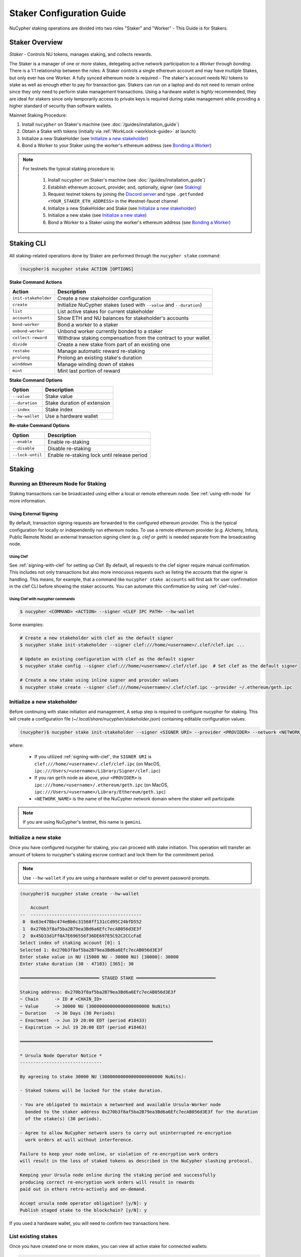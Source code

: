 .. _staking-guide:

==========================
Staker Configuration Guide
==========================

NuCypher staking operations are divided into two roles "Staker" and "Worker" - This Guide is for Stakers.

Staker Overview
----------------

*Staker* - Controls NU tokens, manages staking, and collects rewards.

The Staker is a manager of one or more stakes, delegating active network participation to a *Worker* through *bonding*.
There is a 1:1 relationship between the roles: A Staker controls a single ethereum account and may have multiple Stakes,
but only ever has one Worker. A fully synced ethereum node is required - The staker's account needs NU tokens to stake
as well as enough ether to pay for transaction gas. Stakers can run on a laptop and do not need to remain online since
they only need to perform stake management transactions. Using a hardware wallet is *highly* recommended, they are ideal
for stakers since only temporarily access to private keys is required during stake management while providing a higher standard
of security than software wallets.

Mainnet Staking Procedure:

#. Install ``nucypher`` on Staker's machine (see :doc:`/guides/installation_guide`)
#. Obtain a Stake with tokens (initially via :ref:`WorkLock <worklock-guide>` at launch)
#. Initialize a new StakeHolder (see `Initialize a new stakeholder`_)
#. Bond a Worker to your Staker using the worker's ethereum address (see `Bonding a Worker`_)

.. note::

    For testnets the typical staking procedure is:

        #. Install ``nucypher`` on Staker's machine (see :doc:`/guides/installation_guide`)
        #. Establish ethereum account, provider, and, optionally, signer (see `Staking`_)
        #. Request testnet tokens by joining the `Discord server <https://discord.gg/7rmXa3S>`_ and type ``.getfunded <YOUR_STAKER_ETH_ADDRESS>`` in the #testnet-faucet channel
        #. Initialize a new StakeHolder and Stake (see `Initialize a new stakeholder`_)
        #. Initialize a new stake (see `Initialize a new stake`_)
        #. Bond a Worker to a Staker using the worker's ethereum address (see `Bonding a Worker`_)


Staking CLI
------------

All staking-related operations done by Staker are performed through the ``nucypher stake`` command:

.. code:: bash

    (nucypher)$ nucypher stake ACTION [OPTIONS]


**Stake Command Actions**

+----------------------+-------------------------------------------------------------------------------+
| Action               |  Description                                                                  |
+======================+===============================================================================+
|  ``init-stakeholder``| Create a new stakeholder configuration                                        |
+----------------------+-------------------------------------------------------------------------------+
|  ``create``          | Initialize NuCypher stakes (used with ``--value`` and ``--duration``)         |
+----------------------+-------------------------------------------------------------------------------+
|  ``list``            | List active stakes for current stakeholder                                    |
+----------------------+-------------------------------------------------------------------------------+
|  ``accounts``        | Show ETH and NU balances for stakeholder's accounts                           |
+----------------------+-------------------------------------------------------------------------------+
|  ``bond-worker``     | Bond a worker to a staker                                                     |
+----------------------+-------------------------------------------------------------------------------+
|  ``unbond-worker``   | Unbond worker currently bonded to a staker                                    |
+----------------------+-------------------------------------------------------------------------------+
|  ``collect-reward``  | Withdraw staking compensation from the contract to your wallet                |
+----------------------+-------------------------------------------------------------------------------+
|  ``divide``          | Create a new stake from part of an existing one                               |
+----------------------+-------------------------------------------------------------------------------+
|  ``restake``         | Manage automatic reward re-staking                                            |
+----------------------+-------------------------------------------------------------------------------+
|  ``prolong``         | Prolong an existing stake's duration                                          |
+----------------------+-------------------------------------------------------------------------------+
|  ``winddown``        | Manage winding down of stakes                                                 |
+----------------------+-------------------------------------------------------------------------------+
|  ``mint``            | Mint last portion of reward                                                   |
+----------------------+-------------------------------------------------------------------------------+

**Stake Command Options**

+-----------------+--------------------------------------------+
| Option          |  Description                               |
+=================+============================================+
|  ``--value``    | Stake value                                |
+-----------------+--------------------------------------------+
|  ``--duration`` | Stake duration of extension                |
+-----------------+--------------------------------------------+
|  ``--index``    | Stake index                                |
+-----------------+--------------------------------------------+
| ``--hw-wallet`` | Use a hardware wallet                      |
+-----------------+--------------------------------------------+

**Re-stake Command Options**

+-------------------------+---------------------------------------------+
| Option                  |  Description                                |
+=========================+=============================================+
|  ``--enable``           | Enable re-staking                           |
+-------------------------+---------------------------------------------+
|  ``--disable``          | Disable re-staking                          |
+-------------------------+---------------------------------------------+
|  ``--lock-until``       | Enable re-staking lock until release period |
+-------------------------+---------------------------------------------+


Staking
--------

Running an Ethereum Node for Staking
~~~~~~~~~~~~~~~~~~~~~~~~~~~~~~~~~~~~

Staking transactions can be broadcasted using either a local or remote ethereum node. See
:ref:`using-eth-node` for more information.


Using External Signing
**********************

By default, transaction signing requests are forwarded to the configured ethereum provider. This is the typical
configuration for locally or independently run ethereum nodes. To use a remote ethereum provider
(e.g. Alchemy, Infura, Public Remote Node) an external transaction signing client (e.g. `clef` or `geth`) is needed
separate from the broadcasting node.

Using Clef
++++++++++
See :ref:`signing-with-clef` for setting up Clef. By default, all requests to the clef signer require manual
confirmation. This includes not only transactions but also more innocuous requests such as listing the accounts
that the signer is handling. This means, for example, that a command like ``nucypher stake accounts`` will first ask
for user confirmation in the clef CLI before showing the staker accounts. You can automate this confirmation by
using :ref:`clef-rules`.


Using Clef with nucypher commands
+++++++++++++++++++++++++++++++++

.. code:: bash

    $ nucypher <COMMAND> <ACTION> --signer <CLEF IPC PATH> --hw-wallet

Some examples:

.. code:: bash

    # Create a new stakeholder with clef as the default signer
    $ nucypher stake init-stakeholder --signer clef:///home/<username>/.clef/clef.ipc ...

    # Update an existing configuration with clef as the default signer
    $ nucypher stake config --signer clef:///home/<username>/.clef/clef.ipc  # Set clef as the default signer

    # Create a new stake using inline signer and provider values
    $ nucypher stake create --signer clef:///home/<username>/.clef/clef.ipc --provider ~/.ethereum/geth.ipc


Initialize a new stakeholder
~~~~~~~~~~~~~~~~~~~~~~~~~~~~

Before continuing with stake initiation and management, A setup step is required to configure nucypher for staking.
This will create a configuration file (`~/.local/share/nucypher/stakeholder.json`) containing editable configuration values.

.. code:: bash

    (nucypher)$ nucypher stake init-stakeholder --signer <SIGNER URI> --provider <PROVIDER> --network <NETWORK_NAME>

where:

    * If you utilized :ref:`signing-with-clef`, the ``SIGNER URI`` is ``clef:///home/<username>/.clef/clef.ipc``
      (on MacOS, ``ipc:///Users/<username>/Library/Signer/clef.ipc``)
    * If you ran ``geth`` node as above, your ``<PROVIDER>`` is ``ipc:///home/<username>/.ethereum/geth.ipc``
      (on MacOS, ``ipc:///Users/<username>/Library/Ethereum/geth.ipc``)
    * ``<NETWORK_NAME>`` is the name of the NuCypher network domain where the staker will participate.


.. note:: If you are using NuCypher's testnet, this name is ``gemini``.


Initialize a new stake
~~~~~~~~~~~~~~~~~~~~~~

Once you have configured nucypher for staking, you can proceed with stake initiation.
This operation will transfer an amount of tokens to nucypher's staking escrow contract and lock them for
the commitment period.

.. note:: Use ``--hw-wallet`` if you are using a hardware wallet or clef to prevent password prompts.

.. code:: bash


    (nucypher)$ nucypher stake create --hw-wallet

        Account
    --  ------------------------------------------
     0  0x63e478bc474eBb6c31568ff131cCd95C24bfD552
     1  0x270b3f8af5ba2B79ea3Bd6a6Efc7ecAB056d3E3f
     2  0x45D33d1Ff0A7E696556f36DE697E5C92C2CCcFaE
    Select index of staking account [0]: 1
    Selected 1: 0x270b3f8af5ba2B79ea3Bd6a6Efc7ecAB056d3E3f
    Enter stake value in NU (15000 NU - 30000 NU) [30000]: 30000
    Enter stake duration (30 - 47103) [365]: 30

    ══════════════════════════════ STAGED STAKE ══════════════════════════════

    Staking address: 0x270b3f8af5ba2B79ea3Bd6a6Efc7ecAB056d3E3f
    ~ Chain      -> ID # <CHAIN_ID>
    ~ Value      -> 30000 NU (30000000000000000000000 NuNits)
    ~ Duration   -> 30 Days (30 Periods)
    ~ Enactment  -> Jun 19 20:00 EDT (period #18433)
    ~ Expiration -> Jul 19 20:00 EDT (period #18463)

    ═════════════════════════════════════════════════════════════════════════

    * Ursula Node Operator Notice *
    -------------------------------

    By agreeing to stake 30000 NU (30000000000000000000000 NuNits):

    - Staked tokens will be locked for the stake duration.

    - You are obligated to maintain a networked and available Ursula-Worker node
      bonded to the staker address 0x270b3f8af5ba2B79ea3Bd6a6Efc7ecAB056d3E3f for the duration
      of the stake(s) (30 periods).

    - Agree to allow NuCypher network users to carry out uninterrupted re-encryption
      work orders at-will without interference.

    Failure to keep your node online, or violation of re-encryption work orders
    will result in the loss of staked tokens as described in the NuCypher slashing protocol.

    Keeping your Ursula node online during the staking period and successfully
    producing correct re-encryption work orders will result in rewards
    paid out in ethers retro-actively and on-demand.

    Accept ursula node operator obligation? [y/N]: y
    Publish staged stake to the blockchain? [y/N]: y


If you used a hardware wallet, you will need to confirm two transactions here.


List existing stakes
~~~~~~~~~~~~~~~~~~~~~~~

Once you have created one or more stakes, you can view all active stake for connected wallets:

.. code:: bash

    (nucypher)$ nucypher stake list

    Network <NETWORK_NAME> ═══════════════════════════════
    Staker 0x270b3f8af5ba2B79ea3Bd6a6Efc7ecAB056d3E3f ════
    Worker NO_WORKER_BONDED ════
    --------------  -----------------------------------
    Status          Never Made a Commitment (New Stake)
    Restaking       Yes (Unlocked)
    Winding Down    No
    Unclaimed Fees  0 ETH
    Min fee rate    0 ETH
    --------------  -----------------------------------
    ╒═══════╤══════════╤═════════════╤═════════════╤═══════════════╕
    │   Idx │ Value    │   Remaining │ Enactment   │ Termination   │
    ╞═══════╪══════════╪═════════════╪═════════════╪═══════════════╡
    │ 	0   │ 30000 NU │      	  31 │ Jun 19 2020 │ Jul 19 2020   │
    ╘═══════╧══════════╧═════════════╧═════════════╧═══════════════╛

If the Worker in the list is shown as ``NO_WORKER_BONDED``, it means that you haven't yet
bonded a Worker node to your Staker, so you still have to do it!

.. _bond-worker:

Bonding a Worker
~~~~~~~~~~~~~~~~~~

After initiating a stake, the staker must delegate access to a work address through *bonding*.
There is a 1:1 relationship between the roles: A Staker may have multiple Stakes but only ever has one Worker at a time.

.. note:: The Worker cannot be changed for a minimum of 2 periods once bonded.

.. note:: Stakers without a worker bonded will be highlighted in red.

.. code:: bash

    (nucypher)$ nucypher stake bond-worker --hw-wallet

            Account
    --  ------------------------------------------
     0  0x63e478bc474eBb6c31568ff131cCd95C24bfD552
     1  0x270b3f8af5ba2B79ea3Bd6a6Efc7ecAB056d3E3f
     2  0x45D33d1Ff0A7E696556f36DE697E5C92C2CCcFaE
    Select index of staking account [0]: 1
    Selected 1: 0x270b3f8af5ba2B79ea3Bd6a6Efc7ecAB056d3E3f
    Enter worker address: 0x45D33d1Ff0A7E696556f36DE697E5C92C2CCcFaE
    Commit to bonding worker 0x45D33d1Ff0A7E696556f36DE697E5C92C2CCcFaE to staker 0x270b3f8af5ba2B79ea3Bd6a6Efc7ecAB056d3E3f for a minimum of 2 periods? [y/N]: y


.. note:: The worker's address must be EIP-55 checksum valid, however, geth shows addresses in the normalized format.
          You can convert the normalized address to checksum format in geth console:

.. code:: bash

    $ geth attach ~/.ethereum/geth.ipc
    > eth.accounts
    ["0x63e478bc474ebb6c31568ff131ccd95c24bfd552", "0x270b3f8af5ba2b79ea3bd6a6efc7ecab056d3e3f", "0x45d33d1ff0a7e696556f36de697e5c92c2cccfae"]
    > web3.toChecksumAddress(eth.accounts[2])
    "0x45D33d1Ff0A7E696556f36DE697E5C92C2CCcFaE"


After this step, you're finished with the Staker, and you can proceed to :ref:`ursula-config-guide`.


Modifying Active Stakes
~~~~~~~~~~~~~~~~~~~~~~~~

Several administrative operations can be performed on active stakes:

+----------------------+-------------------------------------------------------------------------------+
| Action               |  Description                                                                  |
+======================+===============================================================================+
|  ``restake``         | Manage automatic reward re-staking                                            |
+----------------------+-------------------------------------------------------------------------------+
|  ``prolong``         | Prolong an existing stake's duration                                          |
+----------------------+-------------------------------------------------------------------------------+
|  ``winddown``        | Manage winding down of stakes                                                 |
+----------------------+-------------------------------------------------------------------------------+
|  ``divide``          | Create a new stake from part of an existing one                               |
+----------------------+-------------------------------------------------------------------------------+


Manage automatic reward re-staking
**********************************

As your Ursula performs work, all rewards are automatically added to your existing stake to optimize earnings.
This feature, called `re-staking`, is *enabled* by default.

To disable re-staking:

.. code:: bash

    (nucypher)$ nucypher stake restake --disable

To enable re-staking again:

.. code:: bash

    (nucypher)$ nucypher stake restake --enable


Additionally, you can enable **re-stake locking**, an on-chain commitment to continue re-staking
until a future period (``release_period``). Once enabled, the `StakingEscrow` contract will not
allow **re-staking** to be disabled until the release period begins, even if you are the stake owner.

.. code:: bash

    (nucypher)$ nucypher stake restake --lock-until 12345

No action is needed to release the re-staking lock once the release period begins.


.. _staking-prolong:

Prolong
*******

Existing stakes can be extended by a number of periods as long as the resulting
stake's duration is not longer than the maximum. To prolong an existing stake's duration:

.. code:: bash

    (nucypher)$ nucypher stake prolong --hw-wallet


Wind Down
**********

Wind down is *disabled* by default. To start winding down an existing stake:

.. code:: bash

    (nucypher)$ nucypher stake winddown --hw-wallet


Divide
******

Existing stakes can be divided into smaller :ref:`sub-stakes <sub-stakes>`, with different values and durations. Dividing a stake
allows stakers to accommodate different liquidity needs since sub-stakes can have different durations. Therefore, a
staker can liquidate a portion of their overall stake at an earlier time.

To divide an existing stake:

.. code:: bash

    (nucypher)$ nucypher stake divide --hw-wallet

    Select Stake: 0
    Enter target value (15000 NU - 16437.841006996376688377 NU): 15000
    Enter number of periods to extend: 20

    ══════════════════════════════ ORIGINAL STAKE ════════════════════════════

    Staking address: 0x270b3f8af5ba2B79ea3Bd6a6Efc7ecAB056d3E3f
    ~ Original Stake: | - | 0x270b | 0x45D3 | 0 | 31437.841006996376688377 NU | 33 periods . | Jun 19 20:00 EDT - Jul 22 20:00 EDT


    ══════════════════════════════ STAGED STAKE ══════════════════════════════

    Staking address: 0x270b3f8af5ba2B79ea3Bd6a6Efc7ecAB056d3E3f
    ~ Chain      -> ID # 4 | Rinkeby
    ~ Value      -> 15000 NU (15000000000000000000000 NuNits)
    ~ Duration   -> 53 Days (53 Periods)
    ~ Enactment  -> Jun 19 20:00 EDT (period #18433)
    ~ Expiration -> Aug 11 20:00 EDT (period #18486)

    ═════════════════════════════════════════════════════════════════════════
    Publish stake division to the blockchain? [y/N]: y
    Enter password to unlock account 0x270b3f8af5ba2B79ea3Bd6a6Efc7ecAB056d3E3f:
    Confirm transaction DIVIDESTAKE on hardware wallet... (76058 gwei @ 1000000000)
    Broadcasting DIVIDESTAKE Transaction (76058 gwei @ 1000000000)...
    Successfully divided stake
    OK | 0x74ddd647de6eaca7ef0c485706ef526001d959a3c2eaa98699e087a7d259d08b (75349 gas)
    Block #6711982 | 0xd1c6d6df257ecd05632550565edb709ae577066a60ca433bc4d23de5fb332009
     See https://rinkeby.etherscan.io/tx/0x74ddd647de6eaca7ef0c485706ef526001d959a3c2eaa98699e087a7d259d08b


    Network <NETWORK_NAME> ═══════════════════════════════
    Staker 0x270b3f8af5ba2B79ea3Bd6a6Efc7ecAB056d3E3f ════
    Worker 0x45D33d1Ff0A7E696556f36DE697E5C92C2CCcFaE ════
    --------------  ----------------
    Status          Committed #18436
    Restaking       Yes (Unlocked)
    Winding Down    No
    Unclaimed Fees  0 ETH
    Min fee rate    0 ETH
    --------------  ----------------
    ╒═══════╤═════════════════════════════╤═════════════╤═════════════╤═══════════════╕
    │   Idx │ Value                   	  │   Remaining │ Enactment   │ Termination   │
    ╞═══════╪═════════════════════════════╪═════════════╪═════════════╪═══════════════╡
    │ 	0   │ 16437.841006996376688377 NU │         31  │ Jun 19 2020 │ Jul 22 2020   │
    ├───────┼─────────────────────────────┼─────────────┼─────────────┼───────────────┤
    │ 	1   │ 15000 NU                	  │         51  │ Jun 19 2020 │ Aug 11 2020   │
    ╘═══════╧═════════════════════════════╧═════════════╧═════════════╧═══════════════╛



Collect rewards earned by the staker
~~~~~~~~~~~~~~~~~~~~~~~~~~~~~~~~~~~~~~

NuCypher nodes earn two types of rewards: staking rewards (in NU) and policy fees (i.e., service fees in ETH).
To collect these rewards use ``nucypher stake collect-reward`` with flags ``--staking-reward`` and ``--policy-fee``
(or even both).

While staking rewards can only be collected to the original staker account, you can decide which account receives
policy fees using the ``--withdraw-address <ETH_ADDRESS>`` flag.

.. code:: bash

    (nucypher)$ nucypher stake collect-reward --staking-reward --policy-fee --staking-address 0x270b3f8af5ba2B79ea3Bd6a6Efc7ecAB056d3E3f --hw-wallet
    Collecting 228.340621510864128225 NU from staking rewards...
    Confirm transaction WITHDRAW on hardware wallet... (500000 gwei @ 1000000000)
    Broadcasting WITHDRAW Transaction (500000 gwei @ 1000000000)...
    OK | 0x1c59af9353b016080fef9e93ddd03fde4260b6c282880db7b15fc0d4f28b2d34 (124491 gas)
    Block #6728952 | 0xdadfef1767eb5bdc4bb4ad469a5f7aded44a87799dd2ee0edd6b6147951dbd3f
     See https://rinkeby.etherscan.io/tx/0x1c59af9353b016080fef9e93ddd03fde4260b6c282880db7b15fc0d4f28b2d34

    Collecting 1.0004E-13 ETH from policy fees...
    Confirm transaction WITHDRAW on hardware wallet... (42070 gwei @ 1000000000)
    Broadcasting WITHDRAW Transaction (42070 gwei @ 1000000000)...
    OK | 0xba2afb864c24d783c5185429706c77a39e9053570de892a351dd86f7719fe58b (41656 gas)
    Block #6728953 | 0x1238f61e8adf8bf42e022f5182b692aca5ec5bf45c70871156ca540055daaa94
     See https://rinkeby.etherscan.io/tx/0xba2afb864c24d783c5185429706c77a39e9053570de892a351dd86f7719fe58b

You can run ``nucypher stake accounts`` to verify that your staking compensation
is indeed in your wallet. Use your favorite Ethereum wallet (MyCrypto or Metamask
are suitable) to transfer out the compensation earned (NU tokens or ETH) after
that.

Note that you will need to confirm two transactions if you collect both types of
staking compensation if you use a hardware wallet.

.. note:: If you want to withdraw all tokens when all of them are unlocked - 
          make sure to call ``nucypher stake mint`` first to ensure the last reward is included

Staking using a preallocation contract
---------------------------------------

Each NuCypher staker with a preallocation will have some amount of tokens locked
in a preallocation contract named ``PreallocationEscrow``, which is used to stake and
perform other staker-related operations.
From the perspective of the main NuCypher contracts, each ``PreallocationEscrow``
contract represents a staker, no different from "regular" stakers.
However, from the perspective of the preallocation user, things are different
since the contract can't perform transactions, and it's the preallocation user
(also known as the "`beneficiary`" of the contract)
who has to perform staking operations.

As part of the preallocation process, beneficiaries receive an allocation file,
containing the ETH addresses of their beneficiary account and corresponding
preallocation contract.

In general, preallocation users can use all staking-related operations offered
by the CLI in the same way as described above, except that they have to specify
the path to the allocation file using the option ``--allocation-filepath PATH``.

For example, to create a stake:

.. code:: bash

    (nucypher)$ nucypher stake create --hw-wallet --allocation-filepath PATH


Or to bond a worker:

.. code:: bash

    (nucypher)$ nucypher stake bond-worker --hw-wallet --allocation-filepath PATH


As an alternative to the ``--allocation-filepath`` flag, preallocation users
can directly specify their beneficiary and staking contract addresses with the
``--beneficiary-address ADDRESS`` and ``--staking-address ADDRESS``, respectively.

Finally, note that collected staking rewards are always placed in the original
staking account, which for preallocation users is the staking contract.
Run the following command to view the balance of the ``PreallocationEscrow`` contract:

.. code:: bash

    (nucypher)$ nucypher stake preallocation --status --allocation-filepath PATH

    -------------------------- Addresses ---------------------------
    Staking contract: ... 0x0f4Ebe8a28a8eF33bEcD6A3782D74308FC35D021
    Beneficiary: ........ 0x4f5e87f833faF9a747463f7E4387a0d9323a3979

    ------------------------ Locked Tokens -------------------------
    Initial locked amount: 35000 NU
    Current locked amount: 35000 NU
    Locked until: ........ 2020-12-31 16:33:37+00:00

    ---------------------- NU and ETH Balance ----------------------
    NU balance: .......... 17.345 NU
        Available: ....... 12.345 NU
    ETH balance: ......... 0 ETH


To withdraw the unlocked tokens, you need to retrieve them from the
``PreallocationEscrow`` contract using the following command:

.. code:: bash

    (nucypher)$ nucypher stake preallocation --withdraw-tokens --allocation-filepath PATH


.. note:: If you're a preallocation user, recall that you're using a contract to stake.
  Replace ``<YOUR STAKER ADDRESS>`` with the contract address when configuring your node.
  If you don't know this address, you'll find it in the preallocation file.


One-Liners
--------------

Additional command line flags are available for one-line operation:

+--------------------+----------------+--------------+
| Option             | Flag           | Description  |
+====================+================+==============+
| ``stake value``    | ``--value``    | in NU        |
+--------------------+----------------+--------------+
| ``stake duration`` | ``--duration`` | in periods   |
+--------------------+----------------+--------------+
| ``stake index``    | ``--index``    | to divide    |
+--------------------+----------------+--------------+


Stake 30000 NU for 90 Periods
~~~~~~~~~~~~~~~~~~~~~~~~~~~~~~~~

.. code:: bash

    (nucypher)$ nucypher stake init --value 30000 --duration 90 --hw-wallet
    ...


Divide stake at index 0, at 15000 NU for 30 additional Periods
~~~~~~~~~~~~~~~~~~~~~~~~~~~~~~~~~~~~~~~~~~~~~~~~~~~~~~~~~~~~~~~~

.. code:: bash

    (nucypher)$ nucypher stake divide --index 0 --value 15000 --duration 30 --hw-wallet
    ...

Worker configuration
------------------------

See :ref:`ursula-config-guide`.
